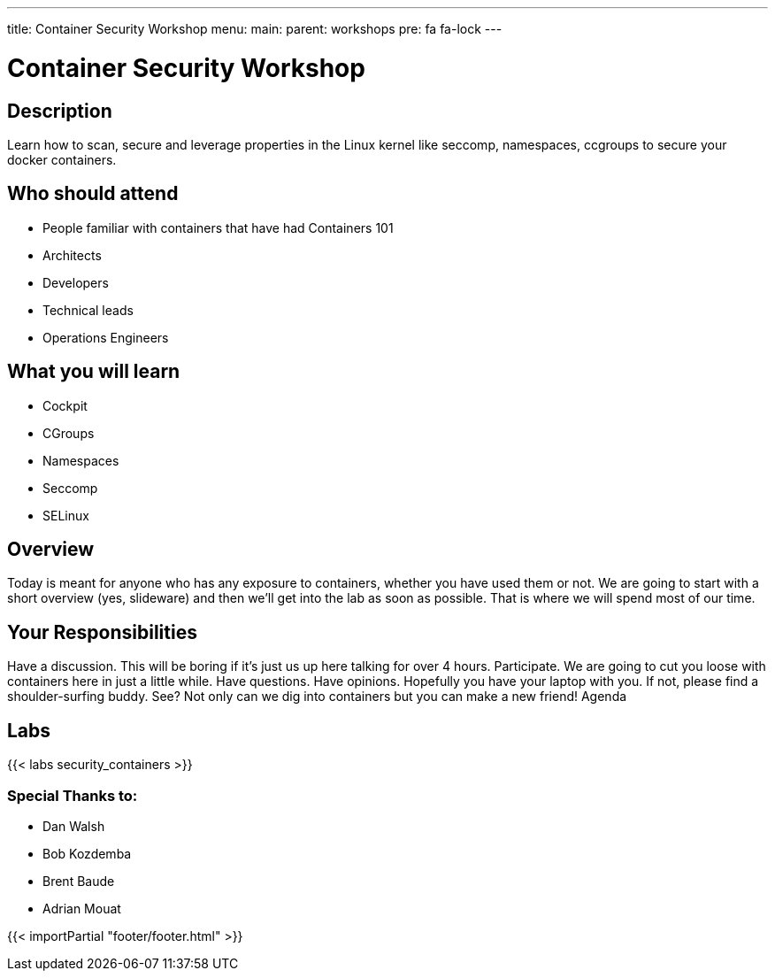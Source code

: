 ---
title: Container Security Workshop
menu:
  main:
    parent: workshops
    pre: fa fa-lock
---

:badges:
:icons: font
:imagesdir: /workshops/security_containers/images
:source-highlighter: highlight.js
:source-language: yaml

= Container Security Workshop

== Description

Learn how to scan, secure  and leverage properties in  the Linux kernel  like seccomp, namespaces, ccgroups to secure your docker containers.

== Who should attend

- People familiar with containers that have had Containers 101
- Architects
- Developers
- Technical leads
- Operations Engineers

== What you will learn

- Cockpit
- CGroups
- Namespaces
- Seccomp
- SELinux

== Overview

Today is meant for anyone who has any exposure to containers, whether you have used them or not. We are going to start with a short overview (yes, slideware) and then we’ll get into the lab as soon as possible. That is where we will spend most of our time.

== Your Responsibilities

Have a discussion. This will be boring if it’s just us up here talking for over 4 hours.
Participate. We are going to cut you loose with containers here in just a little while. Have questions. Have opinions.
Hopefully you have your laptop with you. If not, please find a shoulder-surfing buddy. See? Not only can we dig into containers but you can make a new friend!
Agenda

== Labs

{{< labs security_containers >}}


=== Special Thanks to:

- Dan Walsh
- Bob Kozdemba
- Brent Baude
- Adrian Mouat

{{< importPartial "footer/footer.html" >}}
